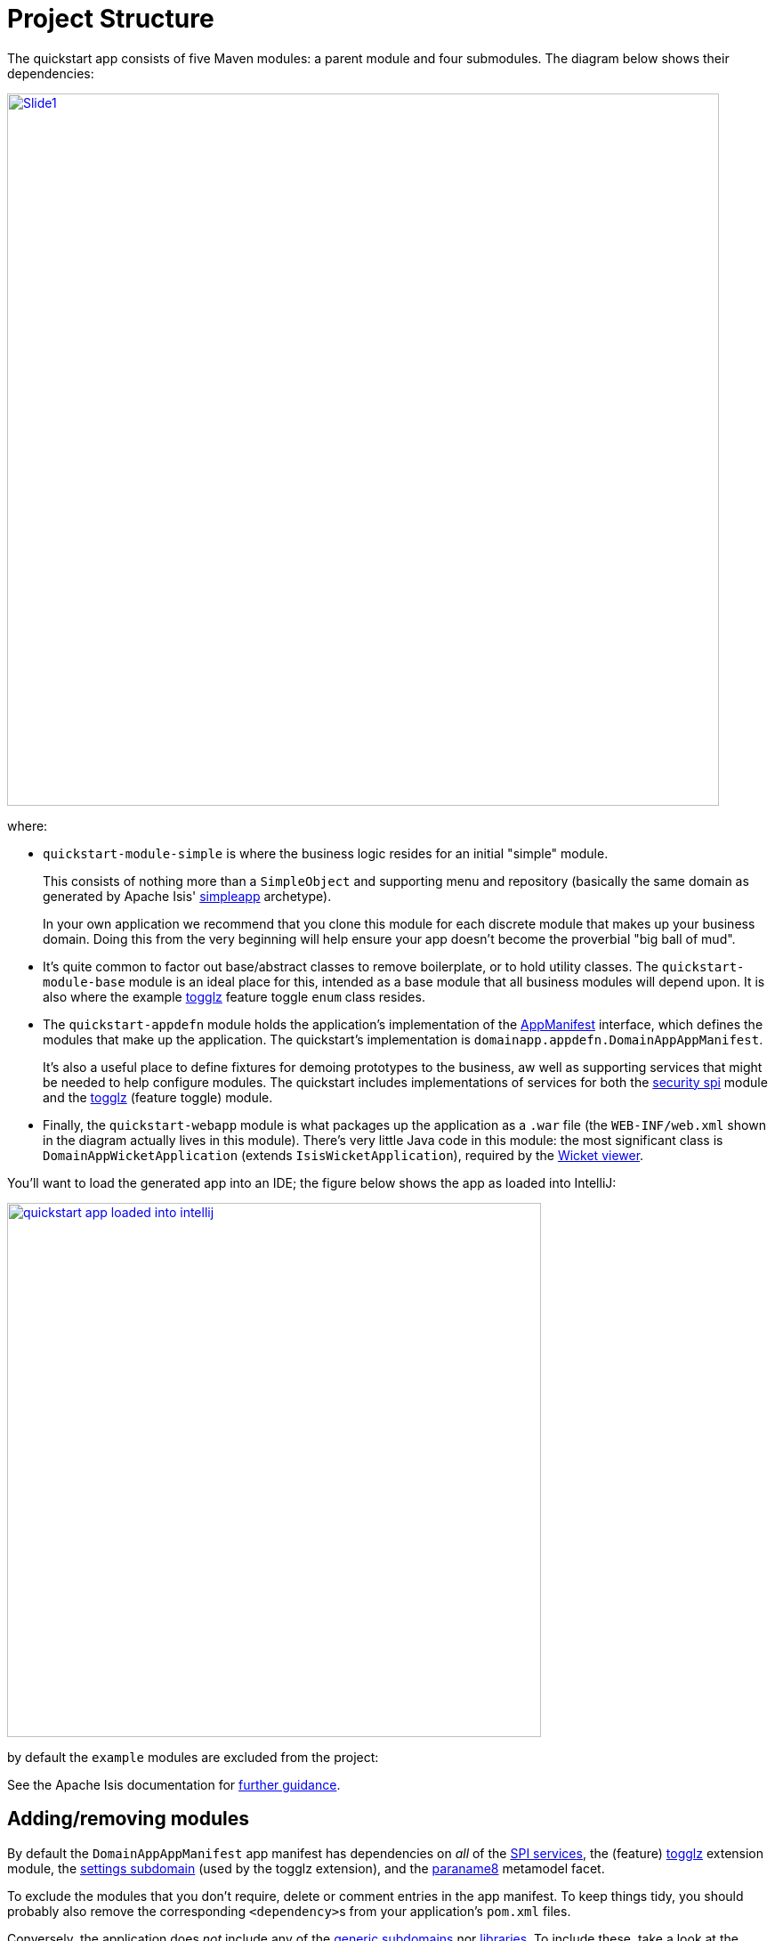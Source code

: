 [[_quickstart_project-structure]]
= Project Structure
:_basedir: ../../
:_imagesdir: images/


The quickstart app consists of five Maven modules: a parent module and four submodules.
The diagram below shows their dependencies:

image::{_imagesdir}project-structure/module-dependencies/Slide1.PNG[width="800px",link="{_imagesdir}project-structure/module-dependencies/Slide1.PNG"]

where:

* `quickstart-module-simple` is where the business logic resides for an initial "simple" module. +
+
This consists of nothing more than a `SimpleObject` and supporting menu and repository (basically the same domain as generated by Apache Isis' link:http://isis.apache.org/guides/ugfun/ugfun.html#_ugfun_getting-started_simpleapp-archetype[simpleapp] archetype). +
+
In your own application we recommend that you clone this module for each discrete module that makes up your business domain.
Doing this from the very beginning will help ensure your app doesn't become the proverbial "big ball of mud".

* It's quite common to factor out base/abstract classes to remove boilerplate, or to hold utility classes.
The `quickstart-module-base` module is an ideal place for this, intended as a base module that all business modules will depend upon.
It is also where the example xref:../modules/ext/togglz/ext-togglz.adoc#[togglz] feature toggle `enum` class resides.

* The `quickstart-appdefn` module holds the application's implementation of the link:http://isis.apache.org/guides/rgcms/rgcms.html#_rgcms_classes_AppManifest-bootstrapping[AppManifest] interface, which defines the modules that make up the application.
The quickstart's implementation is `domainapp.appdefn.DomainAppAppManifest`. +
+
It's also a useful place to define fixtures for demoing prototypes to the business, aw well as supporting services that might be needed to help configure modules.
The quickstart includes implementations of services for both the xref:../modules/spi/security/spi-security.adoc#[security spi] module and the xref:../modules/ext/security/ext-togglz.adoc#[togglz] (feature toggle) module.

* Finally, the `quickstart-webapp` module is what packages up the application as a `.war` file (the `WEB-INF/web.xml` shown in the diagram actually lives in this module).
There's very little Java code in this module: the most significant class is `DomainAppWicketApplication` (extends `IsisWicketApplication`), required by the link:http://isis.apache.org/guides/ugvw/ugvw.html[Wicket viewer].


You'll want to load the generated app into an IDE; the figure below shows the app as loaded into IntelliJ:

image::{_imagesdir}project-structure/quickstart-app-loaded-into-intellij.png[width="600px",link="{_imagesdir}project-structure/quickstart-app-loaded-into-intellij.png"]

by default the `example` modules are excluded from the project:

See the Apache Isis documentation for link:http://isis.apache.org/guides/dg/dg.html#__dg_ide_intellij_importing-maven-modules[further guidance].


== Adding/removing modules

By default the `DomainAppAppManifest` app manifest has dependencies on _all_ of the xref:../modules/spi/spi.adoc#[SPI services], the (feature) xref:../modules/ext/togglz/ext-togglz.adoc#[togglz] extension module, the xref:../modules/dom/settings/dom-settings.adoc[settings subdomain] (used by the togglz extension), and the xref:../modules/mml/paraname8/mml-paraname8[paraname8] metamodel facet.

To exclude the modules that you don't require, delete or comment entries in the app manifest.
To keep things tidy, you should probably also remove the corresponding ``<dependency>``s from your application's `pom.xml` files.

Conversely, the application does _not_ include any of the xref:../modules/dom.adoc#[generic subdomains] nor xref:../modules/lib.adoc#[libraries].
To include these, take a look at the xref:quickstart-with-example-usage.adoc#[quickstart with example usage], or just read the individual documentation for the required module(s).
In many cases all that's required is to update the `pom.xml` to reference the required module, and reference its `XxxModule` class in your app manifest.





